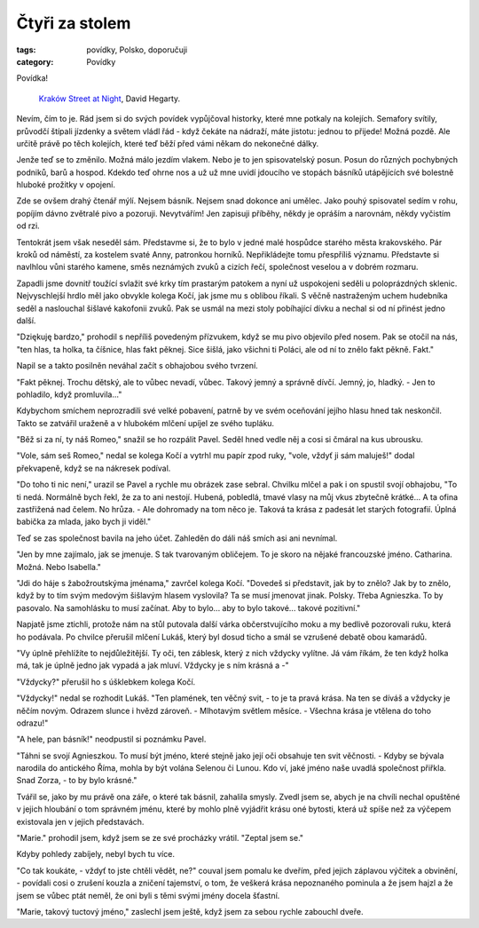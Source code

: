 ﻿Čtyři za stolem
===============

:tags: povídky, Polsko, doporučuji
:category: Povídky

.. class:: intro

Povídka!

.. figure:: images/2014-09-28-ctyri-za-stolem/krakov.jpg

    `Kraków Street at Night <https://www.flickr.com/photos/hegarty_david/2226358287/in/photolist-4oJEKH-dqxj36-dqxs8m-NGwfA-NGwe9-NGYxB-NGweN-dVqyqd-dqxjke-5fvvss-9jejVD-aQnESp-ajfpRS-2y2cUt-6vMkfr-bU3Zhe-dqxsnW-dqxjqB-2pUXT-2pVLq>`_, David Hegarty.

Nevím, čím to je. Rád jsem si do svých povídek vypůjčoval historky, které mne potkaly na kolejích. Semafory svítily, průvodčí štípali jízdenky a světem vládl řád - když čekáte na nádraží, máte jistotu: jednou to přijede! Možná pozdě. Ale určitě právě po těch kolejích, které teď běží před vámi někam do nekonečné dálky.

Jenže teď se to změnilo. Možná málo jezdím vlakem. Nebo je to jen spisovatelský posun. Posun do různých pochybných podniků, barů a hospod. Kdekdo teď ohrne nos a už už mne uvidí jdoucího ve stopách básníků utápějících své bolestně hluboké prožitky v opojení. 

Zde se ovšem drahý čtenář mýlí. Nejsem básník. Nejsem snad dokonce ani umělec. Jako pouhý spisovatel sedím v rohu, popíjím dávno zvětralé pivo a pozoruji. Nevytvářím! Jen zapisuji příběhy, někdy je opráším a narovnám, někdy vyčistím od rzi.

Tentokrát jsem však neseděl sám. Představme si, že to bylo v jedné malé hospůdce starého města krakovského. Pár kroků od náměstí, za kostelem svaté Anny, patronkou horníků. Nepřikládejte tomu přespříliš významu. Představte si navlhlou vůni starého kamene, směs neznámých zvuků a cizích řečí, společnost veselou a v dobrém rozmaru.

Zapadli jsme dovnitř toužící svlažit své krky tím prastarým patokem a nyní už uspokojeni seděli u poloprázdných sklenic. Nejvyschlejší hrdlo měl jako obvykle kolega Kočí, jak jsme mu s oblibou říkali. S věčně nastraženým uchem hudebníka seděl a naslouchal šišlavé kakofonii zvuků. Pak se usmál na mezi stoly pobíhající dívku a nechal si od ní přinést jedno další.

"Dziękuję bardzo," prohodil s nepříliš povedeným přízvukem, když se mu pivo objevilo před nosem. Pak se otočil na nás, "ten hlas, ta holka, ta číšnice, hlas fakt pěknej. Sice šišlá, jako všichni ti Poláci, ale od ní to znělo fakt pěkně. Fakt."

Napil se a takto posilněn neváhal začít s obhajobou svého tvrzení.

"Fakt pěknej. Trochu dětský, ale to vůbec nevadí, vůbec. Takový jemný a správně dívčí. Jemný, jo, hladký. - Jen to pohladilo, když promluvila..." 

Kdybychom smíchem neprozradili své velké pobavení, patrně by ve svém oceňování jejího hlasu hned tak neskončil. Takto se zatvářil uraženě a v hlubokém mlčení upíjel ze svého tupláku. 

"Běž si za ní, ty náš Romeo," snažil se ho rozpálit Pavel. Seděl hned vedle něj a cosi si čmáral na kus ubrousku. 

"Vole, sám seš Romeo," nedal se kolega Kočí a vytrhl mu papír zpod ruky, "vole, vždyť ji sám maluješ!" dodal překvapeně, když se na nákresek podíval.

"Do toho ti nic není," urazil se Pavel a rychle mu obrázek zase sebral. Chvilku mlčel a pak i on spustil svojí obhajobu, "To ti nedá. Normálně bych řekl, že za to ani nestojí. Hubená, pobledlá, tmavé vlasy na můj vkus zbytečně krátké... A ta ofina zastřižená nad čelem. No hrůza. - Ale dohromady na tom něco je. Taková ta krása z padesát let starých fotografií. Úplná babička za mlada, jako bych ji viděl."

Teď se zas společnost bavila na jeho účet. Zahleděn do dáli náš smích asi ani nevnímal.

"Jen by mne zajímalo, jak se jmenuje. S tak tvarovaným obličejem. To je skoro na nějaké francouzské jméno. Catharina. Možná. Nebo Isabella."

"Jdi do háje s žabožroutskýma jménama," zavrčel kolega Kočí. "Dovedeš si představit, jak by to znělo? Jak by to znělo, když by to tím svým medovým šišlavým hlasem vyslovila? Ta se musí jmenovat jinak. Polsky. Třeba Agnieszka. To by pasovalo. Na samohlásku to musí začínat. Aby to bylo... aby to bylo takové... takové pozitivní."

Napjatě jsme ztichli, protože nám na stůl putovala další várka občerstvujícího moku a my bedlivě pozorovali ruku, která ho podávala. Po chvilce přerušil mlčení Lukáš, který byl dosud ticho a smál se vzrušené debatě obou kamarádů.

"Vy úplně přehlížíte to nejdůležitější. Ty oči, ten záblesk, který z nich vždycky vylítne. Já vám říkám, že ten když holka má, tak je úplně jedno jak vypadá a jak mluví. Vždycky je s ním krásná a -"

"Vždycky?" přerušil ho s úšklebkem kolega Kočí.

"Vždycky!" nedal se rozhodit Lukáš. "Ten plamének, ten věčný svit, - to je ta pravá krása. Na ten se díváš a vždycky je něčím novým. Odrazem slunce i hvězd zároveň. - Mlhotavým světlem měsíce. - Všechna krása je vtělena do toho odrazu!"

"A hele, pan básník!" neodpustil si poznámku Pavel. 

"Táhni se svojí Agnieszkou. To musí být jméno, které stejně jako její oči obsahuje ten svit věčnosti. - Kdyby se bývala narodila do antického Říma, mohla by být volána Selenou či Lunou. Kdo ví, jaké jméno naše uvadlá společnost přiřkla. Snad Zorza, - to by bylo krásné."

Tvářil se, jako by mu právě ona záře, o které tak básnil, zahalila smysly. Zvedl jsem se, abych je na chvíli nechal opuštěné v jejich hloubání o tom správném jménu, které by mohlo plně vyjádřit krásu oné bytosti, která už spíše než za výčepem existovala jen v jejich představách.

"Marie." prohodil jsem, když jsem se ze své procházky vrátil. "Zeptal jsem se."

Kdyby pohledy zabíjely, nebyl bych tu více.

"Co tak koukáte, - vždyť to jste chtěli vědět, ne?" couval jsem pomalu ke dveřím, před jejich záplavou výčitek a obvinění, - povídali cosi o zrušení kouzla a zničení tajemství, o tom, že veškerá krása nepoznaného pominula a že jsem hajzl a že jsem se vůbec ptát neměl, že oni byli s těmi svými jmény docela šťastní. 

"Marie, takový tuctový jméno," zaslechl jsem ještě, když jsem za sebou rychle zabouchl dveře.

